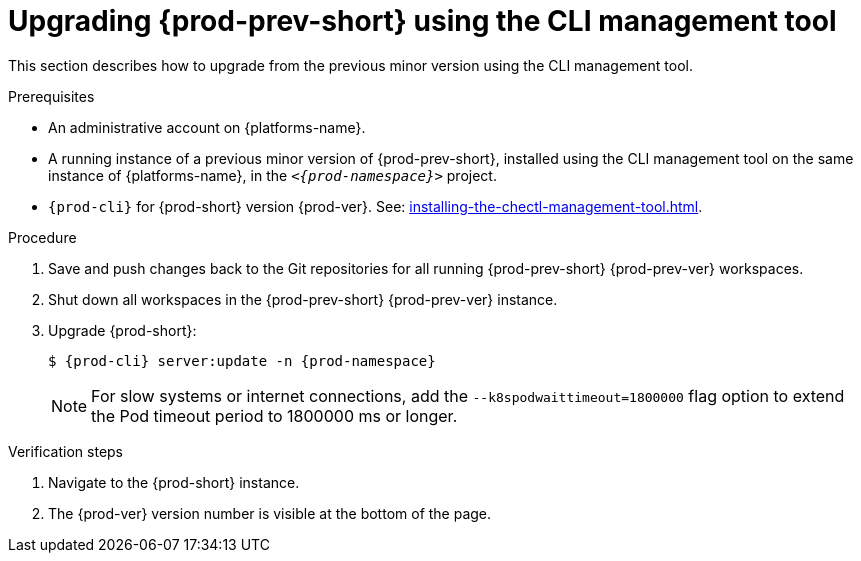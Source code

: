:_content-type: PROCEDURE
:navtitle: Upgrading {prod-prev-short} using the CLI management tool
:keywords: administration guide, upgrading-che-using-the-cli-management-tool
:page-aliases: installation-guide:upgrading-che-using-the-cli-management-tool

[id="upgrading-{prod-prev-id-short}-using-the-cli-management-tool_{context}"]
= Upgrading {prod-prev-short} using the CLI management tool

This section describes how to upgrade from the previous minor version using the CLI management tool.

.Prerequisites

* An administrative account on {platforms-name}.

* A running instance of a previous minor version of {prod-prev-short}, installed using the CLI management tool on the same instance of {platforms-name}, in the `__<{prod-namespace}>__` project.

* `{prod-cli}` for {prod-short} version {prod-ver}. See: xref:installing-the-chectl-management-tool.adoc[].

.Procedure

. Save and push changes back to the Git repositories for all running {prod-prev-short} {prod-prev-ver} workspaces.

. Shut down all workspaces in the {prod-prev-short} {prod-prev-ver} instance.

. Upgrade {prod-short}:
+
[subs="+attributes,+quotes"]
----
$ {prod-cli} server:update -n {prod-namespace}
----
+
[NOTE]
====
For slow systems or internet connections, add the `--k8spodwaittimeout=1800000` flag option to extend the Pod timeout period to 1800000 ms or longer.
====

.Verification steps

. Navigate to the {prod-short} instance.

. The {prod-ver} version number is visible at the bottom of the page.
